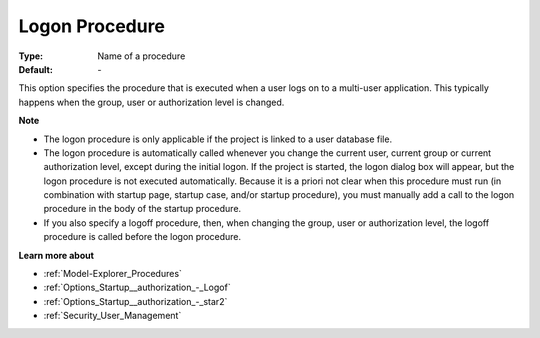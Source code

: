 

.. _Options_Startup__authorization_-_Logon:


Logon Procedure
===============



:Type:	Name of a procedure	
:Default:	\-	



This option specifies the procedure that is executed when a user logs on to a multi-user application. This typically happens when the group, user or authorization level is changed.



**Note** 

*	The logon procedure is only applicable if the project is linked to a user database file.
*	The logon procedure is automatically called whenever you change the current user, current group or current authorization level, except during the initial logon. If the project is started, the logon dialog box will appear, but the logon procedure is not executed automatically. Because it is a priori not clear when this procedure must run (in combination with startup page, startup case, and/or startup procedure), you must manually add a call to the logon procedure in the body of the startup procedure.
*	If you also specify a logoff procedure, then, when changing the group, user or authorization level, the logoff procedure is called before the logon procedure.




**Learn more about** 

*	:ref:`Model-Explorer_Procedures`  
*	:ref:`Options_Startup__authorization_-_Logof`  
*	:ref:`Options_Startup__authorization_-_star2`  
*	:ref:`Security_User_Management`  



